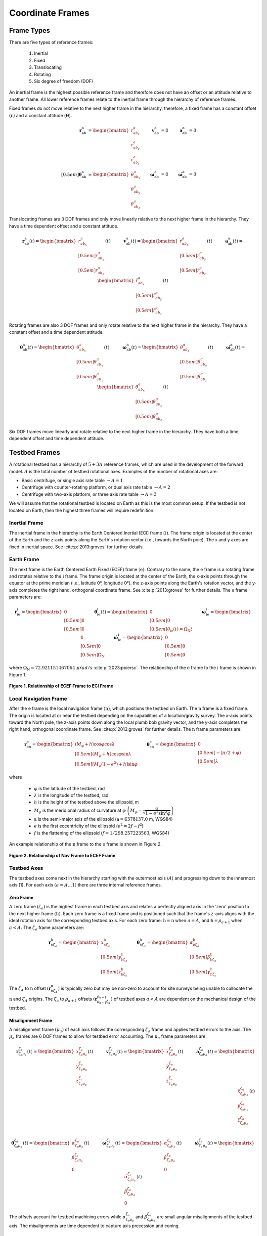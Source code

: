 *****************
Coordinate Frames
*****************

Frame Types
===========
There are five types of reference frames:

    1. Inertial
    2. Fixed
    3. Translocating
    4. Rotating
    5. Six degree of freedom (DOF)

An inertial frame is the highest possible reference frame and therefore does not have an offset or an attitude relative to another frame. All lower reference frames relate to the inertial frame through the hierarchy of reference frames.

Fixed frames do not move relative to the next higher frame in the hierarchy, therefore, a fixed frame has a constant offset :math:`(\boldsymbol{r})` and a constant attitude :math:`(\boldsymbol{\theta})`.

.. math::
    \begin{align}
        \boldsymbol{r}^\mathrm{a}_\mathrm{ab} &= \begin{bmatrix}r^a_{ab_x}\\r^a_{ab_y}\\r^a_{ab_z}\end{bmatrix}
        &\boldsymbol{v}^\mathrm{a}_\mathrm{ab} &= 0
        &\boldsymbol{a}^\mathrm{a}_\mathrm{ab} &= 0\\[0.5em]
        \boldsymbol{\theta}^\mathrm{a}_\mathrm{ab} &= \begin{bmatrix}\theta^a_{ab_x}\\\theta^a_{ab_y}\\\theta^a_{ab_z}\end{bmatrix}
        &\boldsymbol{\omega}^\mathrm{a}_\mathrm{ab} &= 0
        &\boldsymbol{\dot{\omega}}^\mathrm{a}_\mathrm{ab} &= 0
    \end{align}

Translocating frames are 3 DOF frames and only move linearly relative to the next higher frame in the hierarchy. They have a time dependent offset and a constant attitude.

.. math::
    \boldsymbol{r}^\mathrm{a}_\mathrm{ab}(t) = \begin{bmatrix}r^a_{ab_x}\\[0.5em] r^a_{ab_y}\\[0.5em] r^a_{ab_z}\end{bmatrix}(t) \quad\quad\quad \boldsymbol{v}^\mathrm{a}_\mathrm{ab}(t) = \begin{bmatrix}\dot{r}^a_{ab_x}\\[0.5em] \dot{r}^a_{ab_y}\\[0.5em] \dot{r}^a_{ab_z}\end{bmatrix}(t) \quad\quad\quad \boldsymbol{a}^\mathrm{a}_\mathrm{ab}(t) = \begin{bmatrix}\ddot{r}^a_{ab_x}\\[0.5em] \ddot{r}^a_{ab_y}\\[0.5em] \ddot{r}^a_{ab_z}\end{bmatrix}(t)

Rotating frames are also 3 DOF frames and only rotate relative to the next higher frame in the hierarchy. They have a constant offset and a time dependent attitude.

.. math::
    \boldsymbol{\theta}^\mathrm{a}_\mathrm{ab}(t) = \begin{bmatrix}\theta^a_{ab_x}\\[0.5em] \theta^a_{ab_y}\\[0.5em] \theta^a_{ab_z}\end{bmatrix}(t) \quad\quad\quad \boldsymbol{\omega}^\mathrm{a}_\mathrm{ab}(t) = \begin{bmatrix}\dot{\theta}^a_{ab_x}\\[0.5em] \dot{\theta}^a_{ab_y}\\[0.5em] \dot{\theta}^a_{ab_z}\end{bmatrix}(t) \quad\quad\quad \boldsymbol{\dot{\omega}}^\mathrm{a}_\mathrm{ab}(t) = \begin{bmatrix}\ddot{\theta}^a_{ab_x}\\[0.5em] \ddot{\theta}^a_{ab_y}\\[0.5em] \ddot{\theta}^a_{ab_z}\end{bmatrix}(t)

Six DOF frames move linearly and rotate relative to the next higher frame in the hierarchy. They have both a time dependent offset and time dependent attitude.

Testbed Frames
==============
A rotational testbed has a hierarchy of :math:`5+3A` reference frames, which are used in the development of the forward model. :math:`A` is the total number of testbed rotational axes. Examples of the number of rotational axes are:

- Basic centrifuge, or single axis rate table :math:`\rightarrow A = 1`
- Centrifuge with counter-rotating platform, or dual axis rate table :math:`\rightarrow A = 2`
- Centrifuge with two-axis platform, or three axis rate table :math:`\rightarrow A = 3`

We will assume that the rotational testbed is located on Earth as this is the most common setup. If the testbed is not located on Earth, then the highest three frames will require redefinition.


Inertial Frame
--------------
The inertial frame in the hierarchy is the Earth Centered Inertial (ECI) frame :math:`(\mathrm{i})`. The frame origin is located at the center of the Earth and the z-axis points along the Earth's rotation vector (i.e., towards the North pole). The x and y axes are fixed in inertial space. See :cite:p:`2013:groves` for further details.

Earth Frame
-----------
The next frame is the Earth Centered Earth Fixed (ECEF) frame :math:`(\mathrm{e})`. Contrary to the name, the :math:`\mathrm{e}` frame is a rotating frame and rotates relative to the :math:`\mathrm{i}` frame. The frame origin is located at the center of the Earth, the x-axis points through the equator at the prime meridian (i.e., latitude 0°, longitude 0°), the z-axis points along the Earth's rotation vector, and the y-axis completes the right hand, orthogonal coordinate frame. See :cite:p:`2013:groves` for further details. The :math:`\mathrm{e}` frame parameters are:

.. math::
    \boldsymbol{r}^\mathrm{i}_{\mathrm{i}\mathrm{e}} = \begin{bmatrix}0\\[0.5em] 0\\[0.5em] 0\end{bmatrix} \quad \quad \boldsymbol{\theta}^\mathrm{i}_{\mathrm{i}\mathrm{e}}(t) = \begin{bmatrix}0\\[0.5em] 0\\[0.5em] \theta_{\mathrm{i}\mathrm{e}}(t) = \Omega_\mathrm{N} t \end{bmatrix} \quad \quad \boldsymbol{\omega}^\mathrm{i}_{\mathrm{i}\mathrm{e}} = \begin{bmatrix}0\\[0.5em] 0\\[0.5em] \Omega_\mathrm{N}\end{bmatrix} \quad \quad \dot{\boldsymbol{\omega}}^\mathrm{i}_{\mathrm{i}\mathrm{e}} = \begin{bmatrix}0\\[0.5em] 0\\[0.5em] 0\end{bmatrix}

where :math:`\Omega_\mathrm{N} = 72.921151467064\; \mu rad/s` :cite:p:`2023:poiersc`. The relationship of the :math:`\mathrm{e}` frame to the :math:`\mathrm{i}` frame is shown in Figure 1.

.. figure:: ../images/eci_vs_ecef.png
    :width: 30em
    :alt: Relationship of ECEF Frame to ECI Frame
    :align: center

    **Figure 1. Relationship of ECEF Frame to ECI Frame**

Local Navigation Frame
----------------------
After the e frame is the local navigation frame :math:`(\mathrm{n})`, which positions the testbed on Earth. The :math:`\mathrm{n}` frame is a fixed frame. The origin is located at or near the testbed depending on the capabilities of a location/gravity survey. The x-axis points toward the North pole, the z-axis points down along the local plumb bob gravity vector, and the y-axis completes the right hand, orthogonal coordinate frame. See :cite:p:`2013:groves` for further details. The :math:`\mathrm{n}` frame parameters are:

.. math::
    \boldsymbol{r}^\mathrm{e}_{\mathrm{e}\mathrm{n}} = \begin{bmatrix} \left(M_\varphi+h\right)\cos\varphi\cos\lambda\\[0.5em] \left(M_\varphi+h\right)\cos\varphi\sin\lambda\\[0.5em] \left[M_\varphi\left(1-e^2\right)+h\right]\sin\varphi \end{bmatrix} \quad \quad \boldsymbol{\theta}^\mathrm{e}_{\mathrm{e}\mathrm{n}} = \begin{bmatrix}0\\[0.5em] -(\pi/2 + \varphi)\\[0.5em] \lambda\end{bmatrix}

where

    - :math:`\varphi` is the latitude of the testbed, rad
    - :math:`\lambda` is the longitude of the testbed, rad
    - :math:`h` is the height of the testbed above the ellipsoid, m
    - :math:`M_\varphi` is the meridional radius of curvature at :math:`\varphi` :math:`\left(M_\varphi = \dfrac{\mathrm{a}}{\sqrt{1-e^2\sin^2\varphi}}\right)`
    - :math:`\mathrm{a}` is the semi-major axis of the ellipsoid (:math:`\mathrm{a} = 6378137.0` m, WGS84)
    - :math:`e` is the first eccentricity of the ellipsoid (:math:`e^2 = 2f-f^2`)
    - :math:`f` is the flattening of the ellipsoid (:math:`f = 1/298.257223563`, WGS84)

An example relationship of the :math:`\mathrm{n}` frame to the :math:`\mathrm{e}` frame is shown in Figure 2.

.. figure:: ../images/ecef_vs_nav.png
    :width: 30em
    :alt: Relationship of Nav Frame to ECEF Frame
    :align: center

    **Figure 2. Relationship of Nav Frame to ECEF Frame**

Testbed Axes
------------
The testbed axes come next in the hierarchy starting with the outermost axis (:math:`A`) and progressing down to the innermost axis (1). For each axis :math:`(a=A\dots1)` there are three internal reference frames.

Zero Frame
^^^^^^^^^^^
A zero frame :math:`(\zeta_a)` is the highest frame in each testbed axis and relates a perfectly aligned axis in the 'zero' position to the next higher frame :math:`\left(\mathrm{h}\right)`. Each zero frame is a fixed frame and is positioned such that the frame's z-axis aligns with the ideal rotation axis for the corresponding testbed axis. For each zero frame: :math:`\mathrm{h} = \mathrm{n}` when :math:`a = A`, and :math:`\mathrm{h} = \rho_{a+1}` when :math:`a < A`. The :math:`\zeta_a` frame parameters are:

.. math::
    \boldsymbol{r}^\mathrm{h}_{\mathrm{h}{\zeta_a}} = \begin{bmatrix}x^\mathrm{h}_{\mathrm{h}{\zeta_a}} \\[0.5em] y^\mathrm{h}_{\mathrm{h}{\zeta_a}} \\[0.5em] z^\mathrm{h}_{\mathrm{h}{\zeta_a}} \end{bmatrix} \quad \quad \boldsymbol{\theta}^\mathrm{h}_{\mathrm{h}{\zeta_a}} = \begin{bmatrix} \alpha^\mathrm{h}_{\mathrm{h}{\zeta_a}} \\[0.5em] \beta^\mathrm{h}_{\mathrm{h}{\zeta_a}} \\[0.5em] \gamma^\mathrm{h}_{\mathrm{h}{\zeta_a}} \end{bmatrix}

The :math:`\zeta_A` to :math:`\mathrm{n}` offset :math:`\left(\boldsymbol{r}^\mathrm{n}_{\mathrm{n}{\zeta_A}}\right)` is typically zero but may be non-zero to account for site surveys being unable to collocate the :math:`\mathrm{n}` and :math:`\zeta_A` origins. The :math:`\zeta_a` to :math:`\rho_{a+1}` offsets :math:`\left(\boldsymbol{r}^{\rho_{a+1}}_{{\rho_{a+1}}{\zeta_a}}\right)` of testbed axes :math:`a < A` are dependent on the mechanical design of the testbed.

Misalignment Frame
^^^^^^^^^^^^^^^^^^
A misalignment frame :math:`(\mu_a)` of each axis follows the corresponding :math:`\zeta_a` frame and applies testbed errors to the axis. The :math:`\mu_a` frames are 6 DOF frames to allow for testbed error accounting. The :math:`\mu_a` frame parameters are:

.. math::
    \boldsymbol{r}^{\zeta_a}_{{\zeta_a}{\mu_a}}(t) = \begin{bmatrix}x^{\zeta_a}_{{\zeta_a}{\mu_a}}\\ y^{\zeta_a}_{{\zeta_a}{\mu_a}} \\ z^{\zeta_a}_{{\zeta_a}{\mu_a}}\end{bmatrix}(t) \quad\quad\quad \boldsymbol{v}^{\zeta_a}_{{\zeta_a}{\mu_a}}(t) = \begin{bmatrix}\dot{x}^{\zeta_a}_{{\zeta_a}{\mu_a}}\\ \dot{y}^{\zeta_a}_{{\zeta_a}{\mu_a}} \\ \dot{z}^{\zeta_a}_{{\zeta_a}{\mu_a}}\end{bmatrix}(t) \quad\quad\quad \boldsymbol{a}^{\zeta_a}_{{\zeta_a}{\mu_a}}(t) = \begin{bmatrix}\ddot{x}^{\zeta_a}_{{\zeta_a}{\mu_a}}\\ \ddot{y}^{\zeta_a}_{{\zeta_a}{\mu_a}} \\ \ddot{z}^{\zeta_a}_{{\zeta_a}{\mu_a}}\end{bmatrix}(t)\\

.. math::
    \boldsymbol{\theta}^{\zeta_a}_{{\zeta_a}{\mu_a}}(t) = \begin{bmatrix}\alpha^{\zeta_a}_{{\zeta_a}{\mu_a}} \\ \beta^{\zeta_a}_{{\zeta_a}{\mu_a}} \\ 0\end{bmatrix}(t) \quad\quad\quad \boldsymbol{\omega}^{\zeta_a}_{{\zeta_a}{\mu_a}}(t) = \begin{bmatrix}\dot{\alpha}^{\zeta_a}_{{\zeta_a}{\mu_a}} \\ \dot{\beta}^{\zeta_a}_{{\zeta_a}{\mu_a}} \\ 0\end{bmatrix}(t) \quad\quad\quad \dot{\boldsymbol{\omega}}^{\zeta_a}_{{\zeta_a}{\mu_a}}(t) = \begin{bmatrix}\ddot{\alpha}^{\zeta_a}_{{\zeta_a}{\mu_a}} \\ \ddot{\beta}^{\zeta_a}_{{\zeta_a}{\mu_a}} \\ 0\end{bmatrix}(t)

The offsets account for testbed machining errors while :math:`\alpha^{\zeta_a}_{{\zeta_a}{\mu_a}}` and :math:`\beta^{\zeta_a}_{{\zeta_a}{\mu_a}}` are small angular misalignments of the testbed axis. The misalignments are time dependent to capture axis precession and coning.

Rotation Frame
^^^^^^^^^^^^^^
The rotation frames :math:`(\rho_a)` are the lowest of the table axis frames and applies the commanded rotational motion of the axis. They are rotating frames. The :math:`\rho_a` frame parameters are:

.. math::
    \boldsymbol{r}^{\mu_a}_{{\mu_a}{\rho_a}} = \begin{bmatrix}0\\0\\0\end{bmatrix} \quad \quad \boldsymbol{\theta}^{\mu_a}_{{\mu_a}{\rho_a}}(t) = \begin{bmatrix}0\\0\\\gamma^{\mu_a}_{{\mu_a}{\rho_a}}\end{bmatrix}(t) \quad \quad \boldsymbol{\omega}^{\mu_a}_{{\mu_a}{\rho_a}}(t) = \begin{bmatrix}0\\0\\\dot{\gamma}^{\mu_a}_{{\mu_a}{\rho_a}}\end{bmatrix}(t) \quad \quad \dot{\boldsymbol{\omega}}^{\mu_a}_{{\mu_a}{\rho_a}}(t) = \begin{bmatrix}0\\0\\\ddot{\gamma}^{\mu_a}_{{\mu_a}{\rho_a}}\end{bmatrix}(t)

Frame Relationship
^^^^^^^^^^^^^^^^^^
The relationship between the three testbed axis frames is shown in Figure 3. :math:`\alpha` is the misalignment about the x-axis, :math:`\beta` is the misalignment about the y-axis, and :math:`\gamma` is the commanded angle of rotation.

.. figure:: ../images/axis_frames_relation.png
    :width: 30em
    :alt: Relationship of Testbed Axis Frames
    :align: center

    **Figure 3. Relationship of Testbed Axis Frames**

System Under Test
-----------------
The last two frames in the hierarchy make up the system under test (SUT). They are both fixed frames as the SUT is rigidly affixed to the lowest testbed axis.

Mount Frame
^^^^^^^^^^^
The mount frame :math:`(\mathrm{m})` is coincident with the surface of a mounting plate manufactured to securely attach the SUT to the testbed and relates the mount to the lowest testbed rotation frame :math:`(\rho_1)`. The :math:`\mathrm{m}` frame parameters are:

.. math::
    \boldsymbol{r}^{\rho_1}_{{\rho_1}\mathrm{m}} = \begin{bmatrix}x^{\rho_1}_{{\rho_1}\mathrm{m}}\\ y^{\rho_1}_{{\rho_1}\mathrm{m}} \\ z^{\rho_1}_{{\rho_1}\mathrm{m}}\end{bmatrix} \quad \quad \boldsymbol{\theta}^{\rho_1}_{{\rho_1}\mathrm{m}} = \begin{bmatrix} \alpha^{\rho_1}_{{\rho_1}\mathrm{m}} \\ \beta^{\rho_1}_{{\rho_1}\mathrm{m}} \\ \gamma^{\rho_1}_{{\rho_1}\mathrm{m}} \end{bmatrix}

The mount may be precisely measured to provide accurate :math:`\boldsymbol{r}` and :math:`\boldsymbol{\theta}` values.

Body Frame
^^^^^^^^^^
The body frame :math:`(\mathrm{b})` relates the SUT center of percussion to the mount as designed by the SUT manufacturer. The :math:`\mathrm{b}` frame parameters are:

.. math::
    \boldsymbol{r}^\mathrm{m}_{\mathrm{m}\mathrm{b}} = \begin{bmatrix} x^\mathrm{m}_{\mathrm{m}\mathrm{b}}\\ y^\mathrm{m}_{\mathrm{m}\mathrm{b}} \\ z^\mathrm{m}_{\mathrm{m}\mathrm{b}} \end{bmatrix} \quad \quad \boldsymbol{\theta}^\mathrm{m}_{\mathrm{m}\mathrm{b}} = \begin{bmatrix} \alpha^\mathrm{m}_{\mathrm{m}\mathrm{b}} \\ \beta^\mathrm{m}_{\mathrm{m}\mathrm{b}} \\ \gamma^\mathrm{m}_{\mathrm{m}\mathrm{b}} \end{bmatrix}

The SUT may be precisely measured to provide accurate :math:`\boldsymbol{r}` and :math:`\boldsymbol{\theta}` values. Internal SUT errors are not accounted for in the relational parameters and are left to SUT simulations or compensation algorithms.

Direction Cosine Matrices
=========================
A direction cosine matrix (DCM) relating two reference frames :math:`\left(\mathbf{C}_\mathrm{a}^\mathrm{b}\right)` is a function of the corresponding angular position :math:`\left(\boldsymbol{\theta}^\mathrm{a}_{\mathrm{a}\mathrm{b}}\right)`. If

.. math::
    \boldsymbol{\theta}^\mathrm{a}_{\mathrm{a}\mathrm{b}}(t) = \begin{bmatrix} \alpha \\[0.5em] \beta \\ \gamma \end{bmatrix}(t)

then

.. math::
    \mathbf{C}^\mathrm{a}_\mathrm{b}(t) =
        \begin{bmatrix}
            \cos\beta \cos\gamma &  \sin\alpha \sin\beta \cos\gamma + \cos\alpha \sin\gamma & \sin\alpha \sin\gamma - \cos\alpha \sin\beta \cos\gamma\\[0.75em]
            -\cos\beta \sin\gamma & -\sin\alpha \sin\beta \sin\gamma + \cos\alpha \cos\gamma & \sin\alpha \cos\gamma  + \cos\alpha \sin\beta \sin\gamma\\[0.75em]
            \sin\beta & -\sin\alpha \cos\beta & \cos\alpha \cos\beta
        \end{bmatrix}(t)

where :math:`\mathbf{C}^\mathrm{a}_\mathrm{b}(t)` is formed by performing a rotation about the frame's x-axis :math:`(\alpha)`, followed by a rotation about the new y-axis :math:`(\beta)`, and then a rotation about the new z-axis :math:`(\gamma)`.

Derivatives
-----------
If frame :math:`\mathrm{b}` rotates relative to frame :math:`\mathrm{a}`, then the first derivative of :math:`\mathbf{C}^\mathrm{a}_\mathrm{b}(t)` is computed as:

.. math::
    \dot{\mathbf{C}}^\mathrm{a}_\mathrm{b}(t) = \boldsymbol{\Omega}^\mathrm{a}_{\mathrm{a}\mathrm{b}}(t)\; \mathbf{C}^\mathrm{a}_\mathrm{b}(t)

where :math:`\boldsymbol{\Omega}^\mathrm{a}_{\mathrm{a}\mathrm{b}}(t)` is the skew-symmetric form of the rotation rate vector :math:`\left(\boldsymbol{\omega}^\mathrm{a}_{\mathrm{a}\mathrm{b}}(t)\right)`.

.. math::
    \boldsymbol{\Omega}^\mathrm{a}_{\mathrm{a}\mathrm{b}}(t) = \left[\boldsymbol{\omega}^\mathrm{a}_{\mathrm{a}\mathrm{b}}(t)\right]_\times =
        \begin{bmatrix}
            0 & -\omega^\mathrm{a}_{\mathrm{a}\mathrm{b}3}(t) & \omega^\mathrm{a}_{\mathrm{a}\mathrm{b}2}(t)\\[0.5em]
            \omega^\mathrm{a}_{\mathrm{a}\mathrm{b}3}(t) & 0 & -\omega^\mathrm{a}_{\mathrm{a}\mathrm{b}1}(t)\\[0.5em]
            -\omega^\mathrm{a}_{\mathrm{a}\mathrm{b}2}(t) & \omega^\mathrm{a}_{\mathrm{a}\mathrm{b}1}(t) & 0
        \end{bmatrix}

Applying the product rule allows us to calculate the second derivative of :math:`\mathbf{C}^\mathrm{a}_\mathrm{b}(t)` as:

.. math::
    \begin{align}
        \ddot{\mathbf{C}}^\mathrm{a}_\mathrm{b}(t) &= \dot{\boldsymbol{\Omega}}^\mathrm{a}_{\mathrm{a}\mathrm{b}}(t)\; \mathbf{C}^\mathrm{a}_\mathrm{b}(t) + \boldsymbol{\Omega}^\mathrm{a}_{\mathrm{a}\mathrm{b}}(t)\; \dot{\mathbf{C}}^\mathrm{a}_\mathrm{b}(t)\\
        &= \dot{\boldsymbol{\Omega}}^\mathrm{a}_{\mathrm{a}\mathrm{b}}(t)\; \mathbf{C}^\mathrm{a}_x(t) + \boldsymbol{\Omega}^\mathrm{a}_{\mathrm{a}\mathrm{b}}(t)\; \boldsymbol{\Omega}^\mathrm{a}_{\mathrm{a}\mathrm{b}}(t)\; \mathbf{C}^\mathrm{a}_\mathrm{b}(t)
    \end{align}

**References**

.. bibliography::
